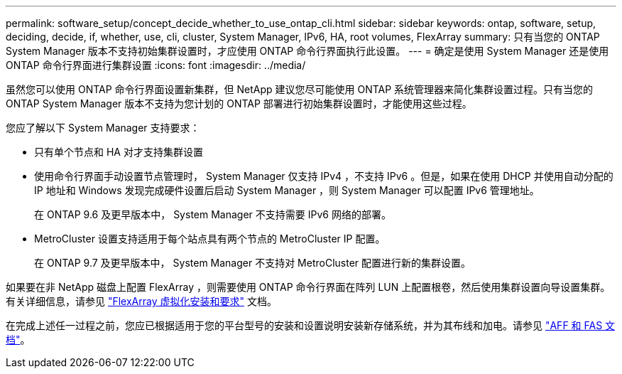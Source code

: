 ---
permalink: software_setup/concept_decide_whether_to_use_ontap_cli.html 
sidebar: sidebar 
keywords: ontap, software, setup, deciding, decide, if, whether, use, cli, cluster, System Manager, IPv6, HA, root volumes, FlexArray 
summary: 只有当您的 ONTAP System Manager 版本不支持初始集群设置时，才应使用 ONTAP 命令行界面执行此设置。 
---
= 确定是使用 System Manager 还是使用 ONTAP 命令行界面进行集群设置
:icons: font
:imagesdir: ../media/


[role="lead"]
虽然您可以使用 ONTAP 命令行界面设置新集群，但 NetApp 建议您尽可能使用 ONTAP 系统管理器来简化集群设置过程。只有当您的 ONTAP System Manager 版本不支持为您计划的 ONTAP 部署进行初始集群设置时，才能使用这些过程。

您应了解以下 System Manager 支持要求：

* 只有单个节点和 HA 对才支持集群设置
* 使用命令行界面手动设置节点管理时， System Manager 仅支持 IPv4 ，不支持 IPv6 。但是，如果在使用 DHCP 并使用自动分配的 IP 地址和 Windows 发现完成硬件设置后启动 System Manager ，则 System Manager 可以配置 IPv6 管理地址。
+
在 ONTAP 9.6 及更早版本中， System Manager 不支持需要 IPv6 网络的部署。

* MetroCluster 设置支持适用于每个站点具有两个节点的 MetroCluster IP 配置。
+
在 ONTAP 9.7 及更早版本中， System Manager 不支持对 MetroCluster 配置进行新的集群设置。



如果要在非 NetApp 磁盘上配置 FlexArray ，则需要使用 ONTAP 命令行界面在阵列 LUN 上配置根卷，然后使用集群设置向导设置集群。有关详细信息，请参见 link:https://docs.netapp.com/us-en/ontap-flexarray/install/concept_flexarray_virtualization_technology_overview_using_array_luns_for_storage.html["FlexArray 虚拟化安装和要求"] 文档。

在完成上述任一过程之前，您应已根据适用于您的平台型号的安装和设置说明安装新存储系统，并为其布线和加电。请参见 https://docs.netapp.com/us-en/ontap-systems/index.html["AFF 和 FAS 文档"]。
